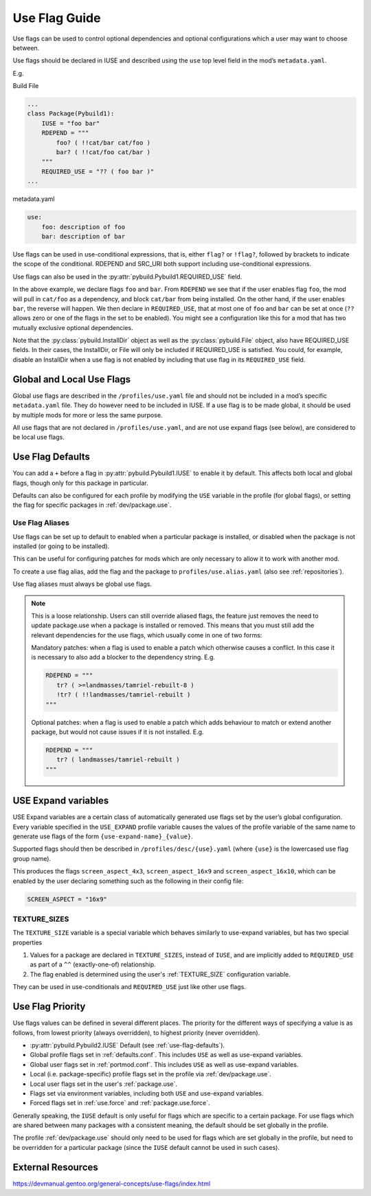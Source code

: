 ==============
Use Flag Guide
==============

Use flags can be used to control optional dependencies and optional
configurations which a user may want to choose between.

Use flags should be declared in IUSE and described using the ``use`` top
level field in the mod’s ``metadata.yaml``.

E.g.

Build File

.. code:: python

   ...
   class Package(Pybuild1):
       IUSE = "foo bar"
       RDEPEND = """
           foo? ( !!cat/bar cat/foo )
           bar? ( !!cat/foo cat/bar )
       """
       REQUIRED_USE = "?? ( foo bar )"
   ...

metadata.yaml

.. code:: yaml

   use:
       foo: description of foo
       bar: description of bar

Use flags can be used in use-conditional expressions, that is, either
``flag?`` or ``!flag?``, followed by brackets to indicate the scope of
the conditional. RDEPEND and SRC_URI both support including
use-conditional expressions.

Use flags can also be used in the :py:attr:`pybuild.Pybuild1.REQUIRED_USE` field.

In the above example, we declare flags ``foo`` and ``bar``. From
``RDEPEND`` we see that if the user enables flag ``foo``, the mod will
pull in ``cat/foo`` as a dependency, and block ``cat/bar`` from being
installed. On the other hand, if the user enables ``bar``, the reverse
will happen. We then declare in ``REQUIRED_USE``, that at most one of
``foo`` and ``bar`` can be set at once (``??`` allows zero or one of the
flags in the set to be enabled). You might see a configuration like this
for a mod that has two mutually exclusive optional dependencies.

Note that the :py:class:`pybuild.InstallDir` object
as well as the :py:class:`pybuild.File` object, also have REQUIRED_USE fields. In their
cases, the InstallDir, or File will only be included if REQUIRED_USE is
satisfied. You could, for example, disable an InstallDir when a use flag
is not enabled by including that use flag in its ``REQUIRED_USE`` field.

Global and Local Use Flags
--------------------------

Global use flags are described in the ``/profiles/use.yaml`` file and
should not be included in a mod’s specific ``metadata.yaml`` file. They
do however need to be included in IUSE. If a use flag is to be made
global, it should be used by multiple mods for more or less the same
purpose.

All use flags that are not declared in ``/profiles/use.yaml``, and are
not use expand flags (see below), are considered to be local use flags.

.. _use-flag-defaults:

Use Flag Defaults
-----------------
You can add a ``+`` before a flag in :py:attr:`pybuild.Pybuild1.IUSE` to enable it by default.
This affects both local and global flags, though only for this package
in particular.

Defaults can also be configured for each profile by modifying the ``USE``
variable in the profile (for global flags), or setting the flag for specific
packages in :ref:`dev/package.use`.

Use Flag Aliases
~~~~~~~~~~~~~~~~

Use flags can be set up to default to enabled when a particular package is
installed, or disabled when the package is not installed (or going to be installed).

This can be useful for configuring patches for mods which are only necessary to
allow it to work with another mod.

To create a use flag alias, add the flag and the package to ``profiles/use.alias.yaml``
(also see :ref:`repositories`).

.. code-block:: yaml
   :caption: E.g. ``profiles/use.alias.yaml``

   tr: landmasses/tamriel-rebuilt

Use flag aliases must always be global use flags.

.. note::
   This is a loose relationship. Users can still override aliased flags,
   the feature just removes the need to update package.use when a package
   is installed or removed.
   This means that you must still add the relevant dependencies for the use flags,
   which usually come in one of two forms:

   Mandatory patches: when a flag is used to enable a patch which otherwise causes a conflict. In this case it is necessary to also add a blocker to the dependency string. E.g.

   .. code-block:: python

      RDEPEND = """
         tr? ( >=landmasses/tamriel-rebuilt-8 )
         !tr? ( !!landmasses/tamriel-rebuilt )
      """

   Optional patches: when a flag is used to enable a patch which adds behaviour to match or extend another package, but would not cause issues if it is not installed. E.g.

   .. code-block:: python

      RDEPEND = """
         tr? ( landmasses/tamriel-rebuilt )
      """

.. _use-expand:

USE Expand variables
--------------------

USE Expand variables are a certain class of automatically generated use flags set by
the user’s global configuration. Every variable specified in the ``USE_EXPAND`` profile variable
causes the values of the profile variable of the same name to generate use flags of the form
``{use-expand-name}_{value}``.

Supported flags should then be described in ``/profiles/desc/{use}.yaml`` (where
``{use}`` is the lowercased use flag group name).

.. code-block:: python
   :caption: E.g. ``profiles/base/defaults.conf`` (path varies depending on profile setup)

   USE_EXPAND = "SCREEN_ASPECT"


.. code-block:: yaml
   :caption: E.g. ``profiles/desc/screen_aspect.yaml``

   4x3: Use 4x3 screen aspect ratio
   16x9: Use 16x9 screen aspect ratio
   16x10: Use 16x10 screen aspect ratio

This produces the flags ``screen_aspect_4x3``, ``screen_aspect_16x9``
and ``screen_aspect_16x10``, which can be enabled by the user declaring
something such as the following in their config file:

.. code:: python

   SCREEN_ASPECT = "16x9"

TEXTURE_SIZES
~~~~~~~~~~~~~
The ``TEXTURE_SIZE`` variable is a special variable which behaves similarly to use-expand
variables, but has two special properties

1. Values for a package are declared in ``TEXTURE_SIZES``, instead of ``IUSE``, and are
   implicitly added to ``REQUIRED_USE`` as part of a ``^^`` (exactly-one-of) relationship.
2. The flag enabled is determined using the user's :ref:`TEXTURE_SIZE` configuration variable.

They can be used in use-conditionals and ``REQUIRED_USE`` just like other use flags.

Use Flag Priority
-----------------

Use flags values can be defined in several different places.
The priority for the different ways of specifying a value is as follows,
from lowest priority (always overridden), to highest priority (never overridden).

- :py:attr:`pybuild.Pybuild2.IUSE` Default (see :ref:`use-flag-defaults`).
- Global profile flags set in :ref:`defaults.conf`. This includes ``USE`` as well as use-expand variables.
- Global user flags set in :ref:`portmod.conf`. This includes ``USE`` as well as use-expand variables.
- Local (i.e. package-specific) profile flags set in the profile via :ref:`dev/package.use`.
- Local user flags set in the user's :ref:`package.use`.
- Flags set via environment variables, including both ``USE`` and use-expand variables.
- Forced flags set in :ref:`use.force` and :ref:`package.use.force`.

Generally speaking, the ``IUSE`` default is only useful for flags which are specific to a certain package.
For use flags which are shared between many packages with a consistent meaning, the default should be set globally in the profile.

The profile :ref:`dev/package.use` should only need to be used for flags which are set globally in the profile, but need to be overridden for a particular package (since the ``IUSE`` default cannot be used in such cases).

External Resources
------------------

https://devmanual.gentoo.org/general-concepts/use-flags/index.html
